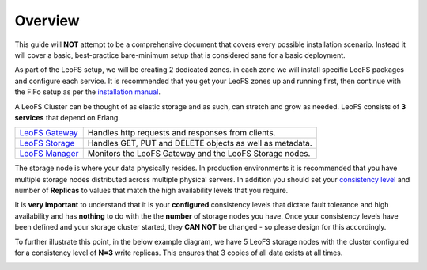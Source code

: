 .. Project-FiFo documentation master file, created by
   Mark Slatem on 7th May 2015.

***********
Overview
***********

This guide will **NOT** attempt to be a comprehensive document that covers every possible installation scenario. Instead it will cover a basic, best-practice bare-minimum setup that is considered sane for a basic deployment.


.. image:: ../_static/images/leofs_services_overview.png

As part of the LeoFS setup, we will be creating 2 dedicated zones. in each zone we will install specific LeoFS packages and configure each service. It is recommended that you get your LeoFS zones up and running first, then continue with the FiFo setup as per the `installation manual <../general/installation.html>`_.

A LeoFS Cluster can be thought of as elastic storage and as such, can stretch and grow as needed. LeoFS consists of **3 services** that depend on Erlang.

+------------------+-----------------------------------------------------------+
| `LeoFS Gateway`_ | Handles http requests and responses from clients.         |
+------------------+-----------------------------------------------------------+
| `LeoFS Storage`_ | Handles GET, PUT and DELETE objects as well as metadata.  |
+------------------+-----------------------------------------------------------+
| `LeoFS Manager`_ | Monitors the LeoFS Gateway and the LeoFS Storage nodes.   |
+------------------+-----------------------------------------------------------+

The storage node is where your data physically resides. In production environments it is recommended that you have multiple storage nodes distributed across multiple physical servers. In addition you should set your `consistency level`_ and number of **Replicas** to values that match the high availability levels that you require. 

It is **very important** to understand that it is your **configured** consistency levels that dictate fault tolerance and high availability and has **nothing** to do with the the **number** of storage nodes you have. Once your consistency levels have been defined and your storage cluster started, they **CAN NOT** be changed - so please design for this accordingly.  

To further illustrate this point, in the below example diagram, we have 5 LeoFS storage nodes with the cluster configured for a consistency level of **N=3** write replicas. This ensures that 3 copies of all data exists at all times.

.. image:: ../_static/images/leofs_services_dataflow.png


.. _LeoFS Gateway: http://leo-project.net/leofs/docs/architecture/leofs-gateway-detail.html

.. _LeoFS Storage: http://leo-project.net/leofs/docs/architecture/leofs-storage-detail.html

.. _LeoFS Manager: http://leo-project.net/leofs/docs/architecture/leofs-manager-detail.html

.. _consistency level: http://leo-project.net/leofs/docs/configuration/configuration_1.html#system-configuration-label
